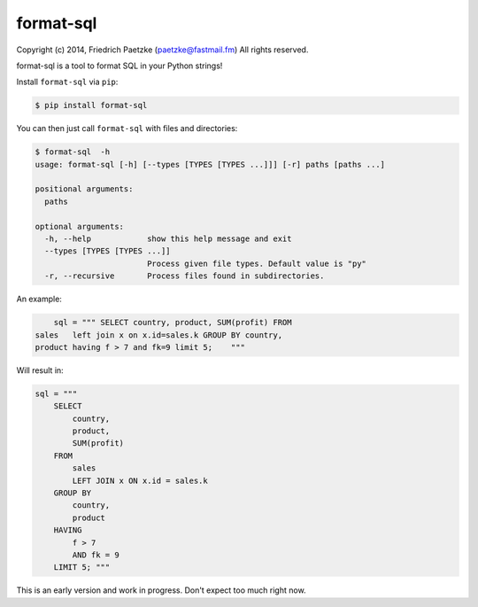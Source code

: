 format-sql
==========

.. image:: https://travis-ci.org/paetzke/format-sql.svg?branch=master
  :target: https://travis-ci.org/paetzke/format-sql
.. image:: https://coveralls.io/repos/paetzke/format-sql/badge.png?branch=master
  :target: https://coveralls.io/r/paetzke/format-sql?branch=master
.. image:: https://pypip.in/v/format-sql/badge.png
  :target: https://pypi.python.org/pypi/format-sql/

Copyright (c) 2014, Friedrich Paetzke (paetzke@fastmail.fm)
All rights reserved.

format-sql is a tool to format SQL in your Python strings!

Install ``format-sql`` via ``pip``:

.. code:: bash

    $ pip install format-sql

You can then just call ``format-sql`` with files and directories:

.. code:: bash

    $ format-sql  -h
    usage: format-sql [-h] [--types [TYPES [TYPES ...]]] [-r] paths [paths ...]
    
    positional arguments:
      paths
    
    optional arguments:
      -h, --help            show this help message and exit
      --types [TYPES [TYPES ...]]
                            Process given file types. Default value is "py"
      -r, --recursive       Process files found in subdirectories.

An example:

.. code:: python

        sql = """ SELECT country, product, SUM(profit) FROM
    sales   left join x on x.id=sales.k GROUP BY country,
    product having f > 7 and fk=9 limit 5;    """

Will result in:

.. code:: python

        sql = """
            SELECT
                country,
                product,
                SUM(profit)
            FROM
                sales
                LEFT JOIN x ON x.id = sales.k
            GROUP BY
                country,
                product
            HAVING
                f > 7
                AND fk = 9
            LIMIT 5; """

This is an early version and work in progress. Don't expect too much right now.

